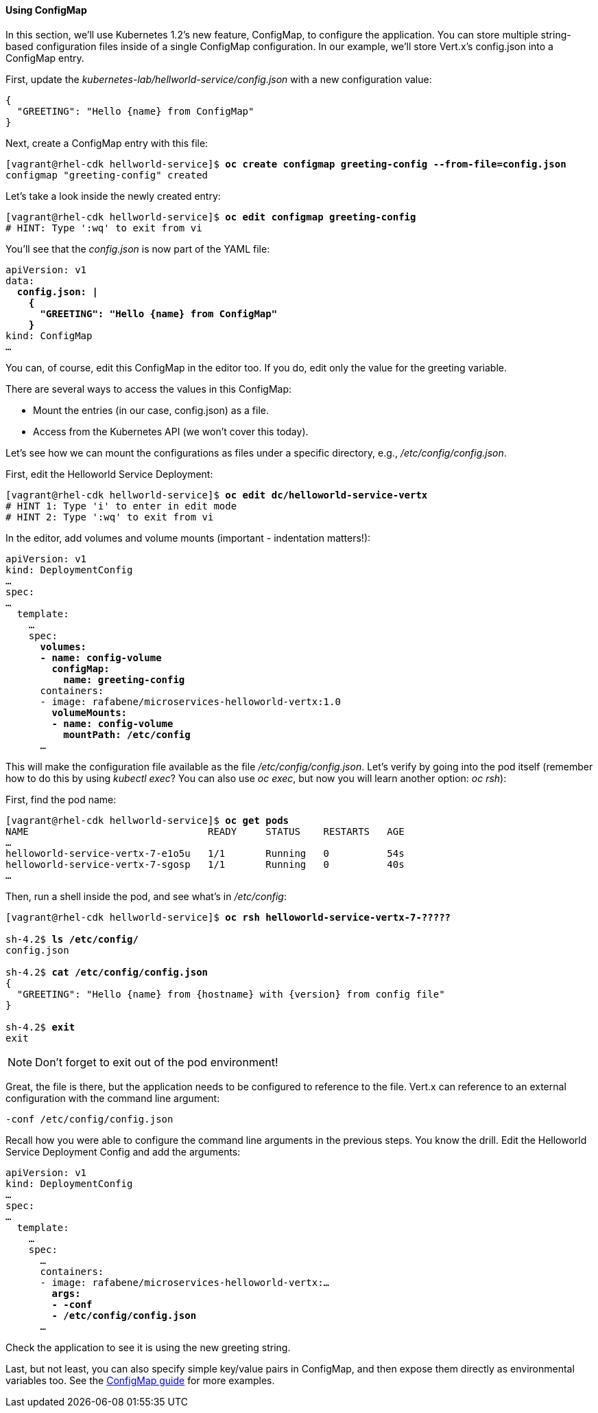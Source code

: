 // JBoss, Home of Professional Open Source
// Copyright 2016, Red Hat, Inc. and/or its affiliates, and individual
// contributors by the @authors tag. See the copyright.txt in the
// distribution for a full listing of individual contributors.
//
// Licensed under the Apache License, Version 2.0 (the "License");
// you may not use this file except in compliance with the License.
// You may obtain a copy of the License at
// http://www.apache.org/licenses/LICENSE-2.0
// Unless required by applicable law or agreed to in writing, software
// distributed under the License is distributed on an "AS IS" BASIS,
// WITHOUT WARRANTIES OR CONDITIONS OF ANY KIND, either express or implied.
// See the License for the specific language governing permissions and
// limitations under the License.

#### Using ConfigMap

In this section, we'll use Kubernetes 1.2's new feature, ConfigMap, to configure the application. You can store multiple string-based configuration files inside of a single ConfigMap configuration. In our example, we'll store Vert.x's config.json into a ConfigMap entry.

First, update the _kubernetes-lab/hellworld-service/config.json_ with a new configuration value:
[source, json, subs="normal,attributes"]
----
{
  "GREETING": "Hello {name} from ConfigMap"
}
----

Next, create a ConfigMap entry with this file:

[source, bash, subs="normal,attributes"]
----
[vagrant@rhel-cdk hellworld-service]$ *oc create configmap greeting-config --from-file=config.json*
configmap "greeting-config" created
----

Let's take a look inside the newly created entry:

[source, bash, subs="normal,attributes"]
----
[vagrant@rhel-cdk hellworld-service]$ *oc edit configmap greeting-config*
# HINT: Type ':wq' to exit from vi
----

You'll see that the _config.json_ is now part of the YAML file:

[source, yaml, subs="normal,attributes"]
----
apiVersion: v1
data:
  *config.json: |
    {
      "GREETING": "Hello {name} from ConfigMap"
    }*
kind: ConfigMap
...
----

You can, of course, edit this ConfigMap in the editor too. If you do, edit only the value for the greeting variable.

There are several ways to access the values in this ConfigMap:

* Mount the entries (in our case, config.json) as a file.
* Access from the Kubernetes API (we won't cover this today).

Let's see how we can mount the configurations as files under a specific directory, e.g., _/etc/config/config.json_.

First, edit the Helloworld Service Deployment:

[source, bash, subs="normal,attributes"]
----
[vagrant@rhel-cdk hellworld-service]$ *oc edit dc/helloworld-service-vertx*
# HINT 1: Type 'i' to enter in edit mode 
# HINT 2: Type ':wq' to exit from vi
----

In the editor, add volumes and volume mounts (important - indentation matters!):

[source,yaml, subs="normal,attributes"]
----
apiVersion: v1
kind: DeploymentConfig
...
spec:
...
  template:
    ...
    spec:
      *volumes:
      - name: config-volume
        configMap:
          name: greeting-config*
      containers:
      - image: rafabene/microservices-helloworld-vertx:1.0
        *volumeMounts:
        - name: config-volume
          mountPath: /etc/config*
      ...
----

This will make the configuration file available as the file _/etc/config/config.json_. Let's verify by going into the pod itself (remember how to do this by using _kubectl exec_? You can also use _oc exec_, but now you will learn another option: _oc rsh_):

First, find the pod name:

[source, bash, subs="normal,attributes"]
----
[vagrant@rhel-cdk hellworld-service]$ *oc get pods*
NAME                               READY     STATUS    RESTARTS   AGE
...
helloworld-service-vertx-7-e1o5u   1/1       Running   0          54s
helloworld-service-vertx-7-sgosp   1/1       Running   0          40s
...
----

Then, run a shell inside the pod, and see what's in _/etc/config_:

[source,bash, subs="normal,attributes"]
----
[vagrant@rhel-cdk hellworld-service]$ *oc rsh helloworld-service-vertx-7-?????*

sh-4.2$ *ls /etc/config/*
config.json

sh-4.2$ *cat /etc/config/config.json*
{
  "GREETING": "Hello {name} from {hostname} with {version} from config file"
}

sh-4.2$ *exit*
exit
----

NOTE: Don't forget to exit out of the pod environment!

Great, the file is there, but the application needs to be configured to reference to the file. Vert.x can reference to an external configuration with the command line argument:

[source,subs="normal,attributes"]
----
-conf /etc/config/config.json
----

Recall how you were able to configure the command line arguments in the previous steps. You know the drill. Edit the Helloworld Service Deployment Config and add the arguments:

[source,yaml, subs="normal,attributes"]
----
apiVersion: v1
kind: DeploymentConfig
...
spec:
...
  template:
    ...
    spec:
      ... 
      containers:
      - image: rafabene/microservices-helloworld-vertx:...
        *args:
        - -conf 
        - /etc/config/config.json*
      ...
----

Check the application to see it is using the new greeting string.

Last, but not least, you can also specify simple key/value pairs in ConfigMap, and then expose them directly as environmental variables too. See the http://kubernetes.io/docs/user-guide/configmap/[ConfigMap guide] for more examples.
